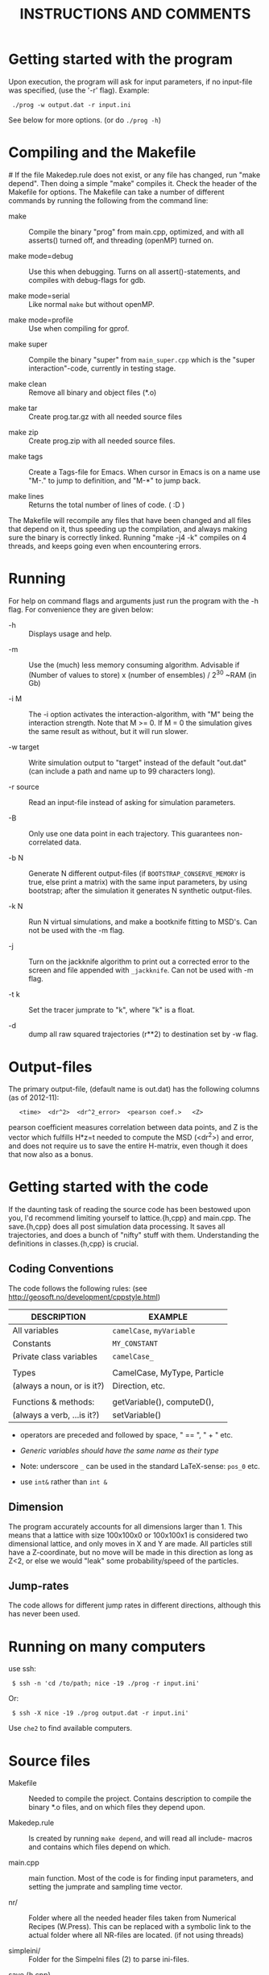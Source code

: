 #+STYLE: <link rel="stylesheet" type="text/css" href="eon.css" />
#+TITLE: INSTRUCTIONS AND COMMENTS
#+OPTIONS: author:nil

# USAGE: Open in Emacs, use TAB to collapse/expand sections.

* Getting started with the program
  Upon execution, the program will ask for input parameters, if no
  input-file was specified, (use the '-r' flag). Example:
:  ./prog -w output.dat -r input.ini
  See below for more options. (or do =./prog -h=)

* Compiling and the Makefile
#<<makefiles>>
  If the file Makedep.rule does not exist, or any file has changed,
  run "make depend". Then doing a simple "make" compiles it. Check the
  header of the Makefile for options.  The Makefile can take a number
  of different commands by running the following from the command
  line:

  - make :: Compile the binary "prog" from main.cpp, optimized, and
            with all asserts() turned off, and threading (openMP)
            turned on.


  - make mode=debug :: Use this when debugging. Turns on all
       assert()-statements, and compiles with debug-flags for gdb.


  - make mode=serial :: Like normal =make= but without openMP.


  - make mode=profile :: Use when compiling for gprof.


  - make super :: Compile the binary "super" from =main_super.cpp= which
                  is the "super interaction"-code, currently in testing
                  stage.


  - make clean :: Remove all binary and object files (*.o)


  - make tar :: Create prog.tar.gz with all needed source files


  - make zip :: Create prog.zip with all needed source files.


  - make tags :: Create a Tags-file for Emacs. When cursor in Emacs is
                 on a name use "M-." to jump to definition, and "M-*"
                 to jump back.

  - make lines :: Returns the total number of lines of code. ( :D )

  The Makefile will recompile any files that have been changed and all
  files that depend on it, thus speeding up the compilation, and
  always making sure the binary is correctly linked. Running "make -j4
  -k" compiles on 4 threads, and keeps going even when encountering
  errors.

* Running
  For help on command flags and arguments just run the program with
  the -h flag. For convenience they are given below:

  * -h :: Displays usage and help.


  * -m :: Use the (much) less memory consuming algorithm. Advisable if
          (Number of values to store) x (number of ensembles) / 2^30 ~RAM
          (in Gb)


  * -i M :: The -i option activates the interaction-algorithm, with "M"
            being the interaction strength. Note that M >= 0. If M = 0 the
            simulation gives the same result as without, but it will run
            slower.


  * -w target :: Write simulation output to "target" instead of the default
                 "out.dat" (can include a path and name up to 99 characters
                 long).


  * -r source :: Read an input-file instead of asking for simulation
                 parameters.


  * -B :: Only use one data point in each trajectory. This guarantees
          non-correlated data.


  * -b N :: Generate N different output-files (if =BOOTSTRAP_CONSERVE_MEMORY=
            is true, else print a matrix) with the same input parameters,
            by using bootstrap; after the simulation it generates N
            synthetic output-files.


  * -k N :: Run N virtual simulations, and make a bootknife fitting to
            MSD's.  Can not be used with the -m flag.


  * -j :: Turn on the jackknife algorithm to print out a corrected error to
          the screen and file appended with =_jackknife=. Can not be used
          with -m flag.


  * -t k :: Set the tracer jumprate to "k", where "k" is a float.

  * -d :: dump all raw squared trajectories (r**2) to destination set by -w flag.

* Output-files
  The primary output-file, (default name is out.dat) has the following
  columns (as of 2012-11):

:    <time>  <dr^2>  <dr^2_error>  <pearson coef.>   <Z>

  pearson coefficient measures correlation between data points, and Z is
  the vector which fulfills H*z=t needed to compute the MSD (<dr^2>) and
  error, and does not require us to save the entire H-matrix, even though
  it does that now also as a bonus.

* Getting started with the code
  If the daunting task of reading the source code has been bestowed
  upon you, I'd recommend limiting yourself to lattice.{h,cpp} and
  main.cpp. The save.{h,cpp} does all post simulation data
  processing. It saves all trajectories, and does a bunch of "nifty"
  stuff with them. Understanding the definitions in classes.{h,cpp} is
  crucial.

** Coding Conventions
   The code follows the following rules:
   (see [[http://geosoft.no/development/cppstyle.html]])

   | DESCRIPTION                | EXAMPLE                     |
   |----------------------------+-----------------------------|
   | All variables              | =camelCase=, =myVariable=   |
   | Constants                  | =MY_CONSTANT=               |
   | Private class variables    | =camelCase_=                |
   |                            |                             |
   | Types                      | CamelCase, MyType, Particle |
   | (always a noun, or is it?) | Direction, etc.             |
   |                            |                             |
   | Functions & methods:       | getVariable(), computeD(),  |
   | (always a verb, ...is it?) | setVariable()               |

   - operators are preceded and followed by space, " == ", " + " etc.

   - /Generic variables should have the same name as their type/

   - Note: underscore =_= can be used in the standard LaTeX-sense: =pos_0= etc.

   - use =int&= rather than =int &=

** Dimension
   The program accurately accounts for all dimensions larger
   than 1. This means that a lattice with size 100x100x0 or 100x100x1
   is considered two dimensional lattice, and only moves in X and Y are
   made. All particles still have a Z-coordinate, but no move will be
   made in this direction as long as Z<2, or else we would "leak" some
   probability/speed of the particles.

** Jump-rates
   The code allows for different jump rates in different directions,
   although this has never been used.

* Running on many computers
  use ssh:
:  $ ssh -n 'cd /to/path; nice -19 ./prog -r input.ini'
  Or:
:  $ ssh -X nice -19 ./prog output.dat -r input.ini'
  Use =che2= to find available computers.

* Source files

- Makefile :: Needed to compile the project. Contains description to
              compile the binary *.o files, and on which files they depend
              upon.


- Makedep.rule :: Is created by running =make depend=, and will read all
                  include- macros and contains which files depend on which.


- main.cpp :: main function. Most of the code is for finding input
              parameters, and setting the jumprate and sampling time
              vector.


- nr/ :: Folder where all the needed header files taken from Numerical
         Recipes (W.Press). This can be replaced with a symbolic link to
         the actual folder where all NR-files are located. (if not using
         threads)


- simpleini/ :: Folder for the SimpeIni files (2) to parse ini-files.


- save.{h,cpp} :: Save routine. During simulation it stores the MSD for each
                  individual /ensemble/ (trajectory), and then computes
                  standard deviation, correlation, etc, and prints results to
                  a file.


- baselattice.{h,cpp} :: This is where the physics happens.


- lattices.{h,cpp} :: This inherits from baselattice, and implements the
                      geometry of the lattice.


- classes.{h,cpp} :: Defines the Particle class which depends on Jump
     class, which depends on the Direction class. (in use since version
     8). Also has a nice class for printing time left on a simulation.


- input.ini :: Example input file.


- auxiliary.{h,cpp} :: Functions that reads in command line arguments
     & flags and reads input files. Also has printError-functions, and
     the print help-message (-h flag).

* Hard-coded variables:
  To not use winding number when using periodic boundary conditions,
  check the commented code in =void BaseLattice::move()=. With the use of
  winding numbers we keep track on how many times the tracer has
  circled (jumped off) the lattice.

  Generally, hard-coded variables are defined in the head of
  =save.cpp=, and =baselattice.cpp=.

* Super-Interaction code                                           :noexport:
  If running =./super -i N=, it will run the super interaction code
  that builds clusters and allows them to collide with each
  other. Threading does not work (I don't know why) and fixed boundary
  does not work, since a cluster moving to the boundary, or moving
  another cluster there will get squashed.

  The code works (from what I can tell) and for a particle to move, it
  will form a cluster with its neighbors (which in turn will bind to its
  neighbors) making up a cluster. When moving this in say y = y + 1
  direction it will note all particles in the way and form a cluster of
  these (where all particles between =x_left= and =x_right=, of the
  original cluster, are included) and move the old and new or do stay
  (i.e. reject attempt to move) depending on the friction (sum of jump
  rates) of the clusters.

* Additional speed
  When running huge simulations one could try commenting some of the
  testing if-statements that are there to find bugs. The most used
  functions are:

:  BaseLattice::moveAndBoundaryCheck
:  BaseLattice::vacancyCheck
:  BaseLattice::convertMuToParticle

  Also it is a good idea to compile with =-D NDEBUG= (see Makeflile)
  when running real (non-testing) simulations, as this disables any
  asserts(). Also, if running a simulation for long time, such as is
  needed for percolation, use lowMem = true. This saves a lot of RAM,
  but unfortunately we can not use bootstrap since that needs all
  individual trajectories after the simulation.

  To save further memory use "short" instead of "int" in
  vacancyCheck-matrix. Will cut memory usage in half, but an =int= is
  faster to process than a =short=.

* TODO Things left to do
** TODO Boot{strap,knife} almost the same function, express as such.
** TODO In =save::computeHmatrix3()=
   - When I'm confident this works, remove =std::string filename= as
     input to =computeHmatrix3()=.

** TODO Makefile could print which mode is being compiled
   See:
   [[http://stackoverflow.com/questions/792217/simple-makefile-with-release-and-debug-builds-best-practices][ref1]], [[http://www.gnu.org/software/make/manual/make.html#Target%255F002dspecific][ref2]], or [[http://stackoverflow.com/questions/1079832/how-can-i-configure-my-makefile-for-debug-and-release-builds][ref3]]

** TODO =Lattice::interaction= might not be thread safe!
   I don't know how thread safe the random number generator used in
   this function is. One can always compile the code in serial mode,
   to disable the OpenMP instructions.

* CHANGE LOG

  Starting from now [2014-10-18 lör], commit:
  0992ab0175c3ea2191efc91a209c7e64e1382a1e, , I will not update this
  Change-log section anymore. It's in the git history.

** version 13 BETA [2013-04-27]
- added d-flag for dumping raw data (trajectories squared) to folder.
  [2014-10-18 lör]

- removed the -l flag for log-spacing.

- Using simpleini.h to parse the input file, which has gotten an
  overhaul. More options can now be set in "input.ini" which now has
  an ini-file format.

- removed askUserForInputParameters, readInputFile, isComment from
  auxiliary.{cpp,h}. Created an aux::namespace.

** version 12 [2013-04-27]

- README.txt now re-made into an org-mode file for Emacs. Easy
  exporting to html, ASCI, and LaTeX.

- Removed the possibility of outputing out.dat_txyz with the <x>, <y>
  ... data. Only used for checking the code. Not needed anymore.

- Made a class Vacancy to represent the =vacancy_= matrix, so that it
  is easier to change the representation of our lattice, e.g. can now
  easily change the vacancy-matrix to be a single vector (still same
  number of elements as the matrix though), or have a hexagonal
  matrix, etc. Made the changes needed in =superInteraction.cpp=, and
  =lattice.cpp=, so that they only call the functions =isVacant=,
  =setAsVacant= etc.

- =store_dr_= now has the trajectories squared from the beginning, and
  is now called =store_dr2_=. This saves me many
  =pow(store_dr_[][],2)= calls.

- restructured =computeHmatrix()=, now uses =computeVariance()= and
  there's three different ways to compute this estimator:
  =Save::computeHmatrix3()=, =Save::computeHmatrix2()= ...

- implemented openMP as default threading environment, and removed
  =save_thread.cpp=, and made necessary changes to Makefile.

- [[Compiling%20and%20the%20Makefile][Makefile]] less cluttered and more readable, can now be run either in
  default =make=, resulting in a optimized fast threaded/parallel
  executable, or as: =make mode=debug=, =make mode=serial= (no
  threading) or =make mode=profile=.

- in some for-loops: replaced repeated division of =x= with
  multiplication of =constant = 1/x=. Computers hate division. Faster!

- removed fourth column in output file being either pearson coefficient or
  z (in z = H^(-1)*t). Now pearson is always 4th column, and z always 5th;
  if not computed these columns are just zeroes ([[Output-files][See documentation above]]).

- columns in main output file now have headers describing what's what.

- Renamed variables in =Lattice::computeErgodicity= from Swe --> Eng.

- Fixed bug in =Lattice::computeEffectiveDiffusionConst= which would
  have made a difference in =D_eff= if one were to use different jump
  rates in different directions.

- rewrote =Save::computeDistribution()=, now much less code, and added a
 parameter at the top of save.cpp for setting resolution of histogram

- removed ugly & unused "test of Gaussian distribution" from
 =Save::computeStdErr()=, since we have a =Save::computeDistribution()=.

- removed =using namespace std= from Lattice.{cpp,h}, use =std::= instead

- removed small 2x2 sanity test matrix of conditional number in
 =Save::computeZ()=.

- removed pointless "quiet" option. Use =./prog > /dev/null= if one for
  some reason don't want anything printed to standard out.

- wrote =lomholt.py=, which uses correlation matrix to compute slope and
  sigma, either from column 5 "z" or from h-matrix itself.

- =Save::computeMean()= and =Save::computeMSD()= is now the same function.

- now using alias in Save-class: =typedef std:vector<vector<double> >
  matrixD_t=

** version 11 2011-12
   Finishing it up for Tobias:

- use of ?-operator in moveAndBoundaryCheck(), and a bit less calls to
 if-statements. (Only check for what boundary condition we have if
 we're at the boundary).

- redid the Makefile completely.

- New c++ standard here! Includes threads from boost library,
  i.e. =main_thread.cpp= no longer depends on the =boots_thread=
  library!

- introduced several functions as "const", to make it clear they don't
 change any of the class member variables.

- removed Lattice:buildCluster2(). I don't know what it did there?

- made vacancy-matrix use int (again) as short is too small for big
 systems.

- removed some {} from one-line if-statements

- inserted a number of assert() to not need the =__LINE__= macro (in
  superInteraction).

- minor correction to nr/fitab and nr/LUdecomp to remove compilation
 warnings.

- introduced the InputValues-struct to make the reading of command line
 arg. easier.

- restructured the computeCorrelation to two functions. One for Pearson
 and one for z.

- changed name of Save::saveBinning --> computeDistribution, and moved
 it from save::save() to be called from main().

- renamed numberOfRuns in Save::Bootsrap to noOfRuns.

- removed out-commented code from Save::Bootstrap that let you run
  dx:=(x - <x>) instead of dx:=(x - x_0).

- removed Save::copmuteMSD() overloaded function that could treat x,y,z
 separatley, which was needed when we wanted to check dx:=(x - <x>).

- removed Bootknife code from Save::Bootstrap, and made it its own
 function Save::Bootknife. Slightly inefficient, but more readable
 code now. Used with the new -k flag.

- removed Save::setJumprate() and =k_t_= from save-class, =k_t= now goes in
 as an argument now to Save::Bootstrap() and Save::Bootknife(). Only
 needed when experimenting with different starting times (since we
 want =t*k_t= to be a constant).

- updated =main_super=.

- Now auxiliary::readInputfile also ignores empty lines. (bug squashed!)

- discovered (and fixed) bug that caused secondary file (=out.dat_txyz=)
  to be printed in low memory mode, when x_mu, y_mu, z_mu are empty.

** version 10 2010
- finally made my superInteraction-code compile. (note to self:
 "inline" in base-class, not a good idea).

- cleaning up code, removed a bunch of no longer used functions in
 main.cpp, some of them are still defined in lattice.[h,cpp] though
 for use again.

- changed vacancy matrix from <int> (4 byte) to <short> (2 byte), only
 uses half as much RAM!

- added header to each column in =out.dat_txyz=-file.

- significant recoding of auxiliary.cpp. Re-wrote getNonCommentInput
 completely, and it now works, which it did not before.

- added a '-r' flag for reading input files (with comments!), I bet
 Tobias will be happy now...

- added copy constructors to Particle:: and Direction:: (even though
 I'm not using them), and made the void constructor initiate
 everything to 0, for both Particle, Jump, and Direction - classes.

- removed:
    Lattice::vacancyCheckOld
    Lattice::moveOlod
    Lattice::snapshot,
    Lattice::dumpSimulation,
    Lattice::saveCluster & Lattice::printCluster (meant to print
                        clustersize-distribution when using interaction),
    TESTinteraction.cpp (removed entire file, old code. Not used.)

- minor changes in Lattice:checkVacancyMatrix

- removed 3 redundant =#include <...>= in =lattice.cpp=, and wrote an
  =#ifndef= in =nr/ran_mod.h=.

** version 9
- implemented "winding-numbers", for use with periodic boundary. One
 could have it as it is now, with a class-reachable winding-number for
 just the tracer particle, alternatively one could add this to the
 particle class, which would be less hassle, (no need to fiddle about
 in Lattice::vacancyCheck), only in Lattice:MoveAndBoundaryCheck(),
 but would require (slightly) more memory. To turn on/off, just
 (un)/comment the (indicated) code in Lattice::Move.

- (23/2 -11) To make the Lattice class be able to multi-thread, setting
 the Ran class (NR 3 ed.) as "static" is not optimal, since we will
 initiate several instances of the Lattice-class, and static reaches
 across the class encapsulation and we don't know what happens if two
 threads try to access the random number generator at the same
 time. Therefore, we initiate a single non-static random number
 generator in the class, that is only reachable for the members of
 that instance of the class. We do this by using initialization list
 in the class. This makes my simulation non-comparable with previous
 simulations, since I now only use one seed for each Lattice class
 instead of three (waiting time, place, and move).

- Made the bootknife in save.cpp be able to make several fittings with
 different starting times.

- All previous simulations ever made had the exact same distribution of
 crowders, i.e. "quenched", now I WILL/CAN change this [EDIT: first I
 must get Nakazato to give reasonable results], and start by moving
 the generation of jumprates to a separate function in the main()
 function.

- Added the 't' flag for setting the tracer jumprate, i.e. not needing
 to compile 22 different binary files. Distribution, and nakazato
 crowding rate (k_c) is still hard coded.

- Made the save-class show remaining time when bootstrapping and
 computing the H-matrix. This called for some minor changes in the
 RemainingTime-class and also made the save-class depend on
 classes.[cpp,h].

- my super-interaction code from this summer was probably broken many
 versions ago by modifications in various classes. Now it works, and
 is renamed (main_super.cpp), and is directly based on main.cpp

- Code now uses the Particle-class, which was implemented some time
 between version 8 & 9.

** version 8 (15/2 2011)
- Renamed "prog.cpp" to more appropriate "main.cpp".

- Made a threading version of main.cpp, called main_thread.cpp. It uses
 the thread-package in the boost library. Increase in speed more than
 two-fold.

- Re-made the Makefile, now it is glorious.

- Changed the search-function (slightly) in
 Lattice::convertMuToParticle()

- Moved all the save-routines to their own class, save.[h,cpp], and
 compensated for it in main.cpp and superProg.cpp

- Continued the renaming of variables according to mentioned convention
 above. (dx -> dx_, etc.)

- Removed all if-statements in main.cpp that allowed for using
 Lattice::moveOld()-function. (I never use it)

- Converted all "char*, char name[]" types to std::strings.

- Output-files now stores which waiting time distribution was used.

- Made the binning function in save.cpp work.

- Added a bootstrapping function in the save-class, (with b flag)

- Added a Jackknife function in the save-class, and a command flag
 "-j".

- Added a "hybrid" bootknife function in save::computeBootstrap. It is
 hard coded and turned on/off by boolean at head of save.cpp.

- Put an additional loop outside the ensemble loop, so now I can run
 many simulations in a row (with the same parameters), to generate
 numerous output-files, which I need to check the correlation between
 sampling points. Also made two new command flags, b (use bootstrap),
 and B (use Brute force), both requires one to specify the number of
 re-runs.

- Introduced two global variables in save.cpp, for easy hard coding
 access to turn on/off of correlation function, and binning function.

** version 7 (Nov 2010)

   - Renamed and split up my main (singleton) class to "Lattice"
     (lattice.[h,cpp])

   - Made my TESTinteraction.cpp (generally called "super interaction")
     into a class SuperInteraction, that inherits all the public and
     protected methods/variables of the Lattice class. This makes it use
     the same source code as the lattice class, plus some specific
     functions. I'm keeping the old TESTinteraction.cpp for documentation,
     since it is completely self- contained, (ie. everything in one source
     file, except ran.h & nr3.h).

   - Introduced the H-matrix and computeCorrelation-function, to compute
     the correlation between sampling points, and use an H-matrix that
     automagically removes/compensates for correlation. (Work on this
     continues in the next version, as it is not 100% complete)

   - Use of svd.h evaluates the error in H-matrix due to floating point.

   - made setSamplingTime take an additional optional argument for
     exponential waiting time.

   - Moved all the numerical recipes codes to their own folder.

   - The three main Seeds will now be set through define-macros.

** version 6
   NOTE: from this version forward the output is not comparable to previous
   simulations, by use of the "diff"-command, since I now have a new
   algorithm to set the sampling times! The simulation result is still the
   same, physically, but not truly identical.

   - Changed the calculation of average diffusion constant to omit the
     tracer particle.

   - Activated the LowMem command flag ('-m')

   - Resolved the spaghetti that was my sampling time code. In doing so,
     removed get_{[dx,dy,dz,dr]}, set_dt, etc, and other garbage

   - Renamed the matrices dx,dy,dz,dr to store_dx, store_dy. etc

   - New single row vector called dx,dy,dz,dr, to store the displacement
     for a single "ensemble". These are then stored in store_dx, store_dy,
     etc.

   - Made a template of the getNonCommentInput function, and removed the
     two functions specific for int/double return value. (in auxiliary.cpp)

   - Created the computeWaitingTime()-method, and encapsulated the move()
     function in a while(time is still running) condition.

   - Changed the logarithmic spacing between the data points, to be more
     like the algorithm in the Gillespie-source code.

   - Calculate the pearsonCoefficient, and print it to the output as a
     fourth column. This is work in progress. Not complete. This also
     depends on a LU-decomposition and adds the dependency to ludcmp.h

** version 5:
   Note: this is the last version that gives output-files that are
   comparable with all previous simulations used in my master thesis, and
   elsewhere.

   - Removed the six jump-rate vectors, and the three overloaded
     setJumpRate-functions. Implemented a new Jump class, with members
     .x.r, .x.l, .y.r, etc.

   - I do have an auxiliary.h file

** version 4:
   ????

   - removed the Xpos, Ypos, Zpos vectors and made the class Particle, to
     store the position of the particles: (Particle pos[i].x pos[i].y was
     Xpos[i], Ypos[i] etc.)

** version 3
   Just stating what it looks like:

   - all vectors normal int/double, ie. 3 for pos. + 6 for jumprate

   - Uses auxiliary.cpp (no h-file)

   - has quiet-flag

   - has LowMem

   - interaction + (normal) hard-core interaction merged

** version 2.5
   - merged the two separate codes prog.cpp + progInteraction.cpp into one
     single file. progInteraction.cpp was the one I previously used for
     particles with an attractive potential. (see Master thesis.)

   - I ran many test to see that nothing got messed up when I merged them,
     but it was straight forward. only one if-statement, basically, to
     check if we should use the interaction algorithm.

** version 2
   - Last version with prog.cpp and progInteraction.cpp separate.

   - Fixed serious bug in original Gillespie code for finding the right
     mu. It got stuck in an infinite loop for large simulations.

   - all versions see a continuous revision of comments and naming of
     variables, as I have been consistently inconsistent in the naming
     convention. (See README.txt for my new rules on how to do this)
